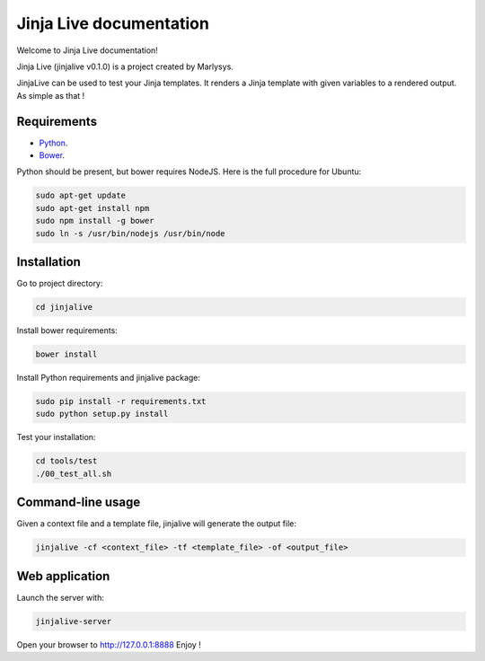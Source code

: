 ========================
Jinja Live documentation
========================

Welcome to Jinja Live documentation!

Jinja Live (jinjalive v0.1.0) is a project created by Marlysys.

JinjaLive can be used to test your Jinja templates.
It renders a Jinja template with given variables to a rendered output. As simple as that !

Requirements
============

- `Python <https://www.python.org/>`_.
- `Bower <http://bower.io/#install-bower>`_.

Python should be present, but bower requires NodeJS.
Here is the full procedure for Ubuntu:

.. code-block:: shell

    sudo apt-get update
    sudo apt-get install npm
    sudo npm install -g bower
    sudo ln -s /usr/bin/nodejs /usr/bin/node
    
    
Installation
============

Go to project directory:

.. code-block:: shell

    cd jinjalive

Install bower requirements:

.. code-block:: shell

    bower install

Install Python requirements and jinjalive package:

.. code-block:: shell

    sudo pip install -r requirements.txt
    sudo python setup.py install

Test your installation:

.. code-block:: shell

    cd tools/test
    ./00_test_all.sh

Command-line usage
==================

Given a context file and a template file, jinjalive will generate the output file:

.. code-block:: shell

    jinjalive -cf <context_file> -tf <template_file> -of <output_file>

Web application
===============

Launch the server with:

.. code-block:: shell

    jinjalive-server

Open your browser to http://127.0.0.1:8888
Enjoy !
